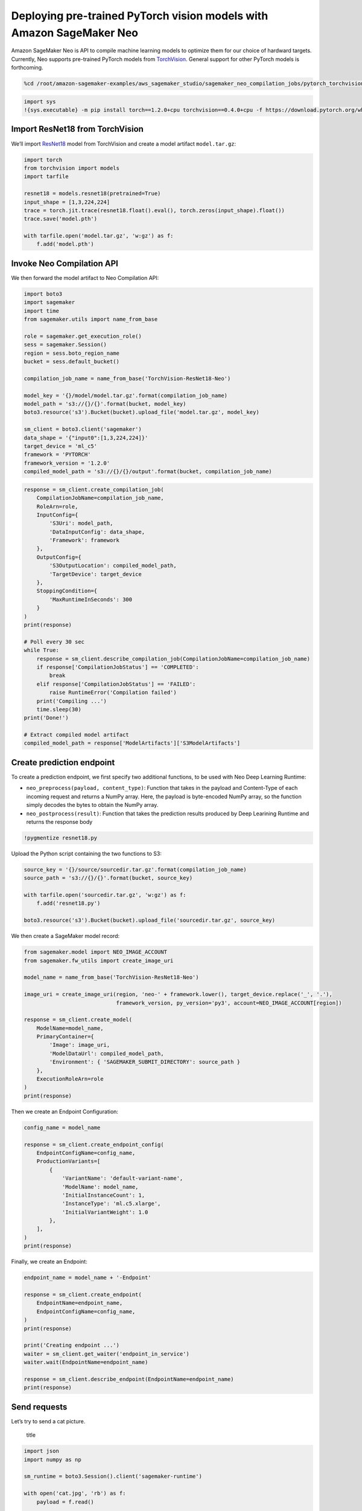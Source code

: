Deploying pre-trained PyTorch vision models with Amazon SageMaker Neo
=====================================================================

Amazon SageMaker Neo is API to compile machine learning models to
optimize them for our choice of hardward targets. Currently, Neo
supports pre-trained PyTorch models from
`TorchVision <https://pytorch.org/docs/stable/torchvision/models.html>`__.
General support for other PyTorch models is forthcoming.

.. code:: ipython3

    %cd /root/amazon-sagemaker-examples/aws_sagemaker_studio/sagemaker_neo_compilation_jobs/pytorch_torchvision

.. code:: ipython3

    import sys
    !{sys.executable} -m pip install torch==1.2.0+cpu torchvision==0.4.0+cpu -f https://download.pytorch.org/whl/torch_stable.html

Import ResNet18 from TorchVision
--------------------------------

We’ll import `ResNet18 <https://arxiv.org/abs/1512.03385>`__ model from
TorchVision and create a model artifact ``model.tar.gz``:

.. code:: ipython3

    import torch
    from torchvision import models
    import tarfile
    
    resnet18 = models.resnet18(pretrained=True)
    input_shape = [1,3,224,224]
    trace = torch.jit.trace(resnet18.float().eval(), torch.zeros(input_shape).float())
    trace.save('model.pth')
    
    with tarfile.open('model.tar.gz', 'w:gz') as f:
        f.add('model.pth')

Invoke Neo Compilation API
--------------------------

We then forward the model artifact to Neo Compilation API:

.. code:: ipython3

    import boto3
    import sagemaker
    import time
    from sagemaker.utils import name_from_base
    
    role = sagemaker.get_execution_role()
    sess = sagemaker.Session()
    region = sess.boto_region_name
    bucket = sess.default_bucket()
    
    compilation_job_name = name_from_base('TorchVision-ResNet18-Neo')
    
    model_key = '{}/model/model.tar.gz'.format(compilation_job_name)
    model_path = 's3://{}/{}'.format(bucket, model_key)
    boto3.resource('s3').Bucket(bucket).upload_file('model.tar.gz', model_key)
    
    sm_client = boto3.client('sagemaker')
    data_shape = '{"input0":[1,3,224,224]}'
    target_device = 'ml_c5'
    framework = 'PYTORCH'
    framework_version = '1.2.0'
    compiled_model_path = 's3://{}/{}/output'.format(bucket, compilation_job_name)

.. code:: ipython3

    response = sm_client.create_compilation_job(
        CompilationJobName=compilation_job_name,
        RoleArn=role,
        InputConfig={
            'S3Uri': model_path,
            'DataInputConfig': data_shape,
            'Framework': framework
        },
        OutputConfig={
            'S3OutputLocation': compiled_model_path,
            'TargetDevice': target_device
        },
        StoppingCondition={
            'MaxRuntimeInSeconds': 300
        }
    )
    print(response)
    
    # Poll every 30 sec
    while True:
        response = sm_client.describe_compilation_job(CompilationJobName=compilation_job_name)
        if response['CompilationJobStatus'] == 'COMPLETED':
            break
        elif response['CompilationJobStatus'] == 'FAILED':
            raise RuntimeError('Compilation failed')
        print('Compiling ...')
        time.sleep(30)
    print('Done!')
    
    # Extract compiled model artifact
    compiled_model_path = response['ModelArtifacts']['S3ModelArtifacts']

Create prediction endpoint
--------------------------

To create a prediction endpoint, we first specify two additional
functions, to be used with Neo Deep Learning Runtime:

-  ``neo_preprocess(payload, content_type)``: Function that takes in the
   payload and Content-Type of each incoming request and returns a NumPy
   array. Here, the payload is byte-encoded NumPy array, so the function
   simply decodes the bytes to obtain the NumPy array.
-  ``neo_postprocess(result)``: Function that takes the prediction
   results produced by Deep Learining Runtime and returns the response
   body

.. code:: ipython3

    !pygmentize resnet18.py

Upload the Python script containing the two functions to S3:

.. code:: ipython3

    source_key = '{}/source/sourcedir.tar.gz'.format(compilation_job_name)
    source_path = 's3://{}/{}'.format(bucket, source_key)
    
    with tarfile.open('sourcedir.tar.gz', 'w:gz') as f:
        f.add('resnet18.py')
    
    boto3.resource('s3').Bucket(bucket).upload_file('sourcedir.tar.gz', source_key)

We then create a SageMaker model record:

.. code:: ipython3

    from sagemaker.model import NEO_IMAGE_ACCOUNT
    from sagemaker.fw_utils import create_image_uri
    
    model_name = name_from_base('TorchVision-ResNet18-Neo')
    
    image_uri = create_image_uri(region, 'neo-' + framework.lower(), target_device.replace('_', '.'),
                                 framework_version, py_version='py3', account=NEO_IMAGE_ACCOUNT[region])
    
    response = sm_client.create_model(
        ModelName=model_name,
        PrimaryContainer={
            'Image': image_uri,
            'ModelDataUrl': compiled_model_path,
            'Environment': { 'SAGEMAKER_SUBMIT_DIRECTORY': source_path }
        },
        ExecutionRoleArn=role
    )
    print(response)

Then we create an Endpoint Configuration:

.. code:: ipython3

    config_name = model_name
    
    response = sm_client.create_endpoint_config(
        EndpointConfigName=config_name,
        ProductionVariants=[
            {
                'VariantName': 'default-variant-name',
                'ModelName': model_name,
                'InitialInstanceCount': 1,
                'InstanceType': 'ml.c5.xlarge',
                'InitialVariantWeight': 1.0
            },
        ],
    )
    print(response)

Finally, we create an Endpoint:

.. code:: ipython3

    endpoint_name = model_name + '-Endpoint'
    
    response = sm_client.create_endpoint(
        EndpointName=endpoint_name,
        EndpointConfigName=config_name,
    )
    print(response)
    
    print('Creating endpoint ...')
    waiter = sm_client.get_waiter('endpoint_in_service')
    waiter.wait(EndpointName=endpoint_name)
    
    response = sm_client.describe_endpoint(EndpointName=endpoint_name)
    print(response)

Send requests
-------------

Let’s try to send a cat picture.

.. figure:: cat.jpg
   :alt: title

   title

.. code:: ipython3

    import json
    import numpy as np
    
    sm_runtime = boto3.Session().client('sagemaker-runtime')
    
    with open('cat.jpg', 'rb') as f:
        payload = f.read()
    
    response = sm_runtime.invoke_endpoint(EndpointName=endpoint_name,
                                          ContentType='application/x-image',
                                          Body=payload)
    print(response)
    result = json.loads(response['Body'].read().decode())
    print('Most likely class: {}'.format(np.argmax(result)))

.. code:: ipython3

    # Load names for ImageNet classes
    object_categories = {}
    with open("imagenet1000_clsidx_to_labels.txt", "r") as f:
        for line in f:
            key, val = line.strip().split(':')
            object_categories[key] = val
    print("Result: label - " + object_categories[str(np.argmax(result))]+ " probability - " + str(np.amax(result)))

Delete the Endpoint
-------------------

Having an endpoint running will incur some costs. Therefore as a
clean-up job, we should delete the endpoint.

.. code:: ipython3

    sess.delete_endpoint(endpoint_name)
